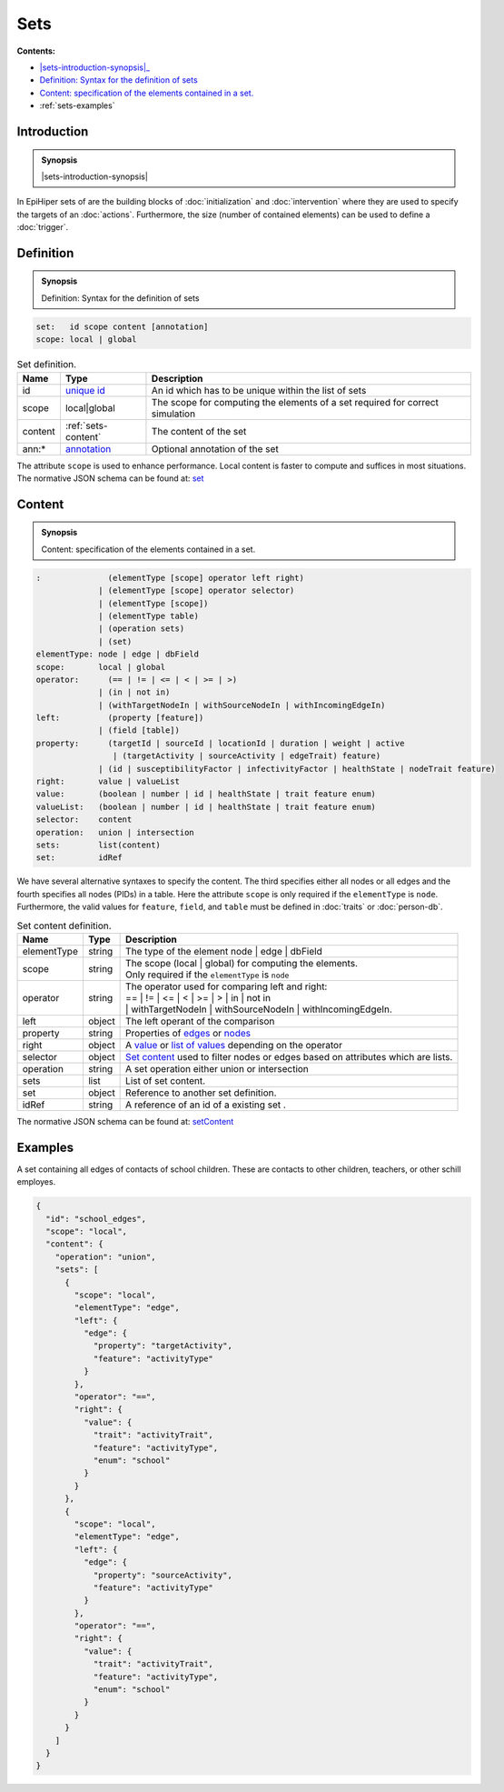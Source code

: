 Sets
====

**Contents:**

* |sets-introduction-synopsis|_
* |sets-definition-synopsis|_
* |sets-content-synopsis|_
* :ref:`sets-examples`

.. |sets-introduction-synopsis| replace:: Sets: in EpiHiper set contain elements (nodes :math:`N` and/or edges :math:`E`) of the :doc:`network` or values :math:`V` selected from the :doc:`person-db`.
.. _`sets-introduction-synopsis`: `sets-introduction`_

.. _sets-introduction:

Introduction
------------

.. admonition:: Synopsis

  |sets-introduction-synopsis|

In EpiHiper sets of are the building blocks of :doc:`initialization` and :doc:`intervention` where they are used to specify the targets of an :doc:`actions`. Furthermore, the size (number of contained elements) can be used to define a :doc:`trigger`.

.. |sets-definition-synopsis| replace:: Definition: Syntax for the definition of sets
.. _`sets-definition-synopsis`: `sets-definition`_

.. _sets-definition:

Definition
----------

.. admonition:: Synopsis

  |sets-definition-synopsis|

.. code-block:: bash
  
  set:   id scope content [annotation]
  scope: local | global

.. list-table:: Set definition. 
  :name: sets-definition-spec
  :header-rows: 1

  * - | Name
    - | Type 
    - | Description
  * - | id
    - | `unique id <https://github.com/NSSAC/EpiHiper-Schema/blob/master/schema/typeRegistry.json#L6>`_ 
    - | An id which has to be unique within the list of sets
  * - | scope
    - | local|global
    - | The scope for computing the elements of a set required for correct simulation
  * - | content
    - | :ref:`sets-content`
    - | The content of the set
  * - | ann:* 
    - | `annotation <https://github.com/NSSAC/EpiHiper-Schema/blob/master/schema/typeRegistry.json#L96>`_
    - | Optional annotation of the set

The attribute ``scope`` is used to enhance performance. Local content is faster to compute and suffices in most situations.
The normative JSON schema can be found at:  `set <https://github.com/NSSAC/EpiHiper-Schema/blob/master/schema/typeRegistry.json#L1875>`_ 

.. |sets-content-synopsis| replace:: Content: specification of the elements contained in a set.

.. _`sets-content-synopsis`: `sets-content`_

.. _sets-content:

Content
-------

.. admonition:: Synopsis

  |sets-content-synopsis|

.. code-block:: bash
  
  :              (elementType [scope] operator left right)
               | (elementType [scope] operator selector)
               | (elementType [scope])
               | (elementType table)
               | (operation sets)
               | (set)
  elementType: node | edge | dbField
  scope:       local | global
  operator:      (== | != | <= | < | >= | >)
               | (in | not in)
               | (withTargetNodeIn | withSourceNodeIn | withIncomingEdgeIn)
  left:          (property [feature])
               | (field [table])
  property:      (targetId | sourceId | locationId | duration | weight | active 
                  | (targetActivity | sourceActivity | edgeTrait) feature)
               | (id | susceptibilityFactor | infectivityFactor | healthState | nodeTrait feature)
  right:       value | valueList
  value:       (boolean | number | id | healthState | trait feature enum)
  valueList:   (boolean | number | id | healthState | trait feature enum)
  selector:    content
  operation:   union | intersection
  sets:        list(content)
  set:         idRef

We have several alternative syntaxes to specify the content. The third specifies either all nodes or all edges and the fourth specifies all nodes (PIDs) in a table. Here the attribute ``scope`` is only required if the ``elementType`` is ``node``. Furthermore, the valid values for ``feature``, ``field``, and ``table`` must be defined in :doc:`traits` or :doc:`person-db`.

.. list-table:: Set content definition. 
  :name: sets-content-spec
  :header-rows: 1

  * - | Name
    - | Type 
    - | Description
  * - | elementType
    - | string 
    - | The type of the element node | edge | dbField
  * - | scope
    - | string 
    - | The scope (local | global) for computing the elements.
      | Only required if the ``elementType`` is ``node``
  * - | operator
    - | string
    - | The operator used for comparing left and right:
      | == | != | <= | < | >= | > | in | not in
      | | withTargetNodeIn | withSourceNodeIn | withIncomingEdgeIn.
  * - | left 
    - | object
    - | The left operant of the comparison
  * - | property
    - | string
    - | Properties of `edges <https://github.com/NSSAC/EpiHiper-Schema/blob/master/schema/typeRegistry.json#L680>`_ or `nodes <https://github.com/NSSAC/EpiHiper-Schema/blob/master/schema/typeRegistry.json#L637>`_
  * - | right 
    - | object
    - | A `value <https://github.com/NSSAC/EpiHiper-Schema/blob/master/schema/typeRegistry.json#L277>`_ or `list of values <https://github.com/NSSAC/EpiHiper-Schema/blob/master/schema/typeRegistry.json#L315>`_ depending on the operator
  * - | selector 
    - | object
    - | `Set content <https://github.com/NSSAC/EpiHiper-Schema/blob/master/schema/typeRegistry.json#L1783>`_ used to filter nodes or edges based on attributes which are lists.
  * - | operation
    - | string
    - | A set operation either union or intersection
  * - | sets
    - | list
    - | List of set content.
  * - | set
    - | object
    - | Reference to another set definition.
  * - | idRef
    - | string 
    - | A reference of an id of a existing set .

The normative JSON schema can be found at:  `setContent <https://github.com/NSSAC/EpiHiper-Schema/blob/master/schema/typeRegistry.json#L1783>`_ 

.. _sets-examples:

Examples
--------

A set containing all edges of contacts of school children. These are contacts to other children, teachers, or other schill employes.

.. code-block:: JSON

    {
      "id": "school_edges",
      "scope": "local",
      "content": {
        "operation": "union",
        "sets": [
          {
            "scope": "local",
            "elementType": "edge",
            "left": {
              "edge": {
                "property": "targetActivity",
                "feature": "activityType"
              }
            },
            "operator": "==",
            "right": {
              "value": {
                "trait": "activityTrait",
                "feature": "activityType",
                "enum": "school"
              }
            }
          },
          {
            "scope": "local",
            "elementType": "edge",
            "left": {
              "edge": {
                "property": "sourceActivity",
                "feature": "activityType"
              }
            },
            "operator": "==",
            "right": {
              "value": {
                "trait": "activityTrait",
                "feature": "activityType",
                "enum": "school"
              }
            }
          }
        ]
      }
    }
